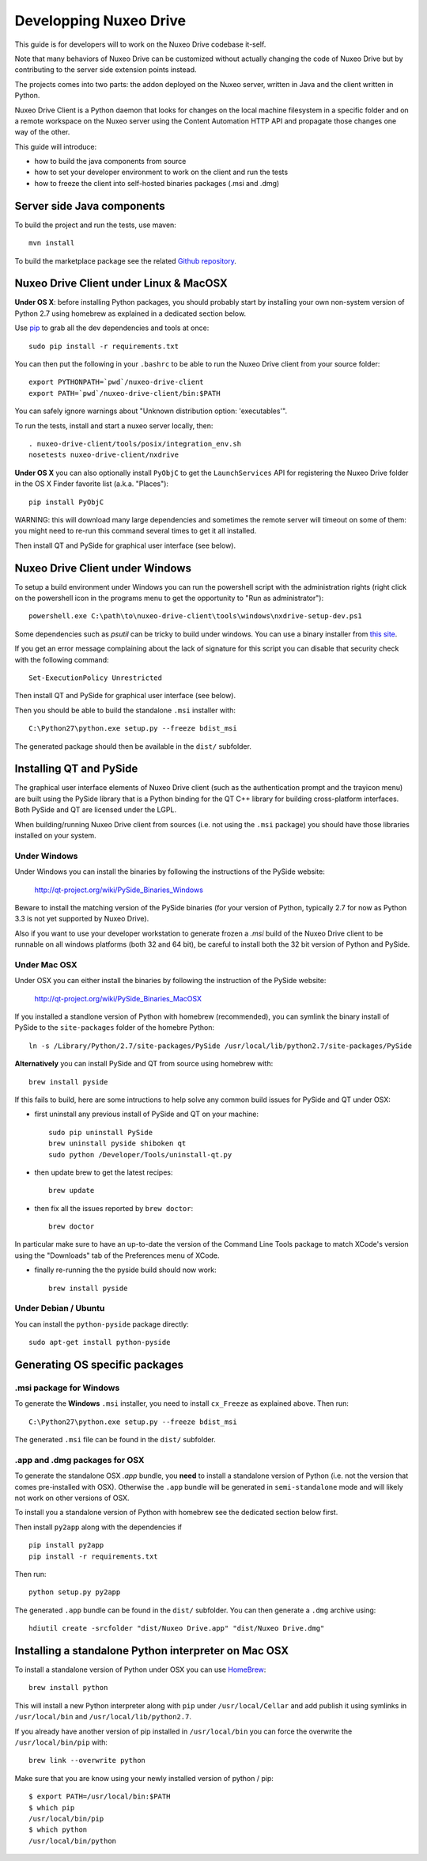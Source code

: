 
Developping Nuxeo Drive
=======================

This guide is for developers will to work on the Nuxeo Drive codebase it-self.

Note that many behaviors of Nuxeo Drive can be customized without actually
changing the code of Nuxeo Drive but by contributing to the server side
extension points instead.

The projects comes into two parts: the addon deployed on the Nuxeo server,
written in Java and the client written in Python.

Nuxeo Drive Client is a Python daemon that looks for changes on the local
machine filesystem in a specific folder and on a remote workspace on the Nuxeo
server using the Content Automation HTTP API and propagate those changes one way
of the other.

This guide will introduce:

- how to build the java components from source
- how to set your developer environment to work on the client and run the tests
- how to freeze the client into self-hosted binaries packages (.msi and .dmg)


Server side Java components
---------------------------

To build the project and run the tests, use maven::

  mvn install

To build the marketplace package see the related
`Github repository <https://github.com/nuxeo/marketplace-drive>`_.


Nuxeo Drive Client under Linux & MacOSX
---------------------------------------

**Under OS X**: before installing Python packages, you should probably start by
installing your own non-system version of Python 2.7 using homebrew as explained
in a dedicated section below.

Use pip_ to grab all the dev dependencies and tools at once::

  sudo pip install -r requirements.txt

You can then put the following in your ``.bashrc`` to be able to run the Nuxeo
Drive client from your source folder::

  export PYTHONPATH=`pwd`/nuxeo-drive-client
  export PATH=`pwd`/nuxeo-drive-client/bin:$PATH

You can safely ignore warnings about "Unknown distribution option: 'executables'".

To run the tests, install and start a nuxeo server locally, then::

  . nuxeo-drive-client/tools/posix/integration_env.sh
  nosetests nuxeo-drive-client/nxdrive

.. _pip: http://www.pip-installer.org/

**Under OS X** you can also optionally install ``PyObjC`` to get the
``LaunchServices`` API for registering the Nuxeo Drive folder in the OS X
Finder favorite list (a.k.a. "Places")::

  pip install PyObjC

WARNING: this will download many large dependencies and sometimes the remote
server will timeout on some of them: you might need to re-run this command
several times to get it all installed.

Then install QT and PySide for graphical user interface (see below).


Nuxeo Drive Client under Windows
--------------------------------

To setup a build environment under Windows you can run the powershell
script with the administration rights (right click on the powershell
icon in the programs menu to get the opportunity to "Run as
administrator")::

  powershell.exe C:\path\to\nuxeo-drive-client\tools\windows\nxdrive-setup-dev.ps1

Some dependencies such as `psutil` can be tricky to build under windows.  You
can use a binary installer from `this site
<http://www.lfd.uci.edu/~gohlke/pythonlibs/>`_.

If you get an error message complaining about the lack of signature
for this script you can disable that security check with the following
command::

  Set-ExecutionPolicy Unrestricted

Then install QT and PySide for graphical user interface (see below).

Then you should be able to build the standalone ``.msi`` installer with::

  C:\Python27\python.exe setup.py --freeze bdist_msi

The generated package should then be available in the ``dist/`` subfolder.


Installing QT and PySide
------------------------

The graphical user interface elements of Nuxeo Drive client (such as the
authentication prompt and the trayicon menu) are built using the PySide library
that is a Python binding for the QT C++ library for building cross-platform
interfaces. Both PySide and QT are licensed under the LGPL.

When building/running Nuxeo Drive client from sources (i.e. not using the
``.msi`` package) you should have those libraries installed on your system.

Under Windows
~~~~~~~~~~~~~

Under Windows you can install the binaries by following the instructions of
the PySide website:

  http://qt-project.org/wiki/PySide_Binaries_Windows

Beware to install the matching version of the PySide binaries (for your
version of Python, typically 2.7 for now as Python 3.3 is not yet supported by
Nuxeo Drive).

Also if you want to use your developer workstation to generate frozen a `.msi`
build of the Nuxeo Drive client to be runnable on all windows platforms (both 32
and 64 bit), be careful to install both the 32 bit version of Python and PySide.


Under Mac OSX
~~~~~~~~~~~~~

Under OSX you can either install the binaries by following the instruction
of the PySide website:

  http://qt-project.org/wiki/PySide_Binaries_MacOSX

If you installed a standlone version of Python with homebrew (recommended), you
can symlink the binary install of PySide to the ``site-packages`` folder of the
homebre Python::

  ln -s /Library/Python/2.7/site-packages/PySide /usr/local/lib/python2.7/site-packages/PySide

**Alternatively** you can install PySide and QT from source using homebrew
with::

  brew install pyside

If this fails to build, here are some intructions to help solve any common
build issues for PySide and QT under OSX:

- first uninstall any previous install of PySide and QT on your machine::

    sudo pip uninstall PySide
    brew uninstall pyside shiboken qt
    sudo python /Developer/Tools/uninstall-qt.py

- then update brew to get the latest recipes::

    brew update

- then fix all the issues reported by ``brew doctor``::

    brew doctor

In particular make sure to have an up-to-date the version of the Command Line
Tools package to match XCode's version using the "Downloads" tab of the
Preferences menu of XCode.

- finally re-running the the pyside build should now work::

    brew install pyside


Under Debian / Ubuntu
~~~~~~~~~~~~~~~~~~~~~

You can install the ``python-pyside`` package directly::

  sudo apt-get install python-pyside


Generating OS specific packages
-------------------------------

.msi package for Windows
~~~~~~~~~~~~~~~~~~~~~~~~

To generate the **Windows** ``.msi`` installer, you need to install ``cx_Freeze``
as explained above. Then run::

  C:\Python27\python.exe setup.py --freeze bdist_msi

The generated ``.msi`` file can be found in the ``dist/`` subfolder.

.app and .dmg packages for OSX
~~~~~~~~~~~~~~~~~~~~~~~~~~~~~~

To generate the standalone OSX `.app` bundle, you **need** to install a
standalone version of Python (i.e. not the version that comes pre-installed
with OSX). Otherwise the ``.app`` bundle will be generated in
``semi-standalone`` mode and will likely not work on other versions of OSX.

To install you a standalone version of Python with homebrew see the dedicated
section below first.

Then install ``py2app`` along with the dependencies if ::

  pip install py2app
  pip install -r requirements.txt

Then run::

  python setup.py py2app

The generated ``.app`` bundle can be found in the ``dist/`` subfolder. You
can then generate a ``.dmg`` archive using::

  hdiutil create -srcfolder "dist/Nuxeo Drive.app" "dist/Nuxeo Drive.dmg"


Installing a standalone Python interpreter on Mac OSX
------------------------------------------------------

To install a standalone version of Python under OSX you can use `HomeBrew
<http://mxcl.github.com/homebrew/>`_::

  brew install python

This will install a new Python interpreter along with ``pip`` under
``/usr/local/Cellar`` and add publish it using symlinks in ``/usr/local/bin``
and ``/usr/local/lib/python2.7``.

If you already have another version of pip installed in ``/usr/local/bin`` you
can force the overwrite the ``/usr/local/bin/pip`` with::

  brew link --overwrite python

Make sure that you are know using your newly installed version of python / pip::

  $ export PATH=/usr/local/bin:$PATH
  $ which pip
  /usr/local/bin/pip
  $ which python
  /usr/local/bin/python

